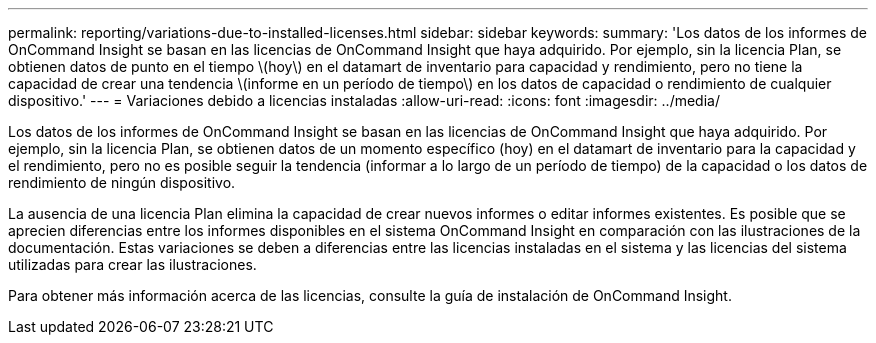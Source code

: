 ---
permalink: reporting/variations-due-to-installed-licenses.html 
sidebar: sidebar 
keywords:  
summary: 'Los datos de los informes de OnCommand Insight se basan en las licencias de OnCommand Insight que haya adquirido. Por ejemplo, sin la licencia Plan, se obtienen datos de punto en el tiempo \(hoy\) en el datamart de inventario para capacidad y rendimiento, pero no tiene la capacidad de crear una tendencia \(informe en un período de tiempo\) en los datos de capacidad o rendimiento de cualquier dispositivo.' 
---
= Variaciones debido a licencias instaladas
:allow-uri-read: 
:icons: font
:imagesdir: ../media/


[role="lead"]
Los datos de los informes de OnCommand Insight se basan en las licencias de OnCommand Insight que haya adquirido. Por ejemplo, sin la licencia Plan, se obtienen datos de un momento específico (hoy) en el datamart de inventario para la capacidad y el rendimiento, pero no es posible seguir la tendencia (informar a lo largo de un período de tiempo) de la capacidad o los datos de rendimiento de ningún dispositivo.

La ausencia de una licencia Plan elimina la capacidad de crear nuevos informes o editar informes existentes. Es posible que se aprecien diferencias entre los informes disponibles en el sistema OnCommand Insight en comparación con las ilustraciones de la documentación. Estas variaciones se deben a diferencias entre las licencias instaladas en el sistema y las licencias del sistema utilizadas para crear las ilustraciones.

Para obtener más información acerca de las licencias, consulte la guía de instalación de OnCommand Insight.
